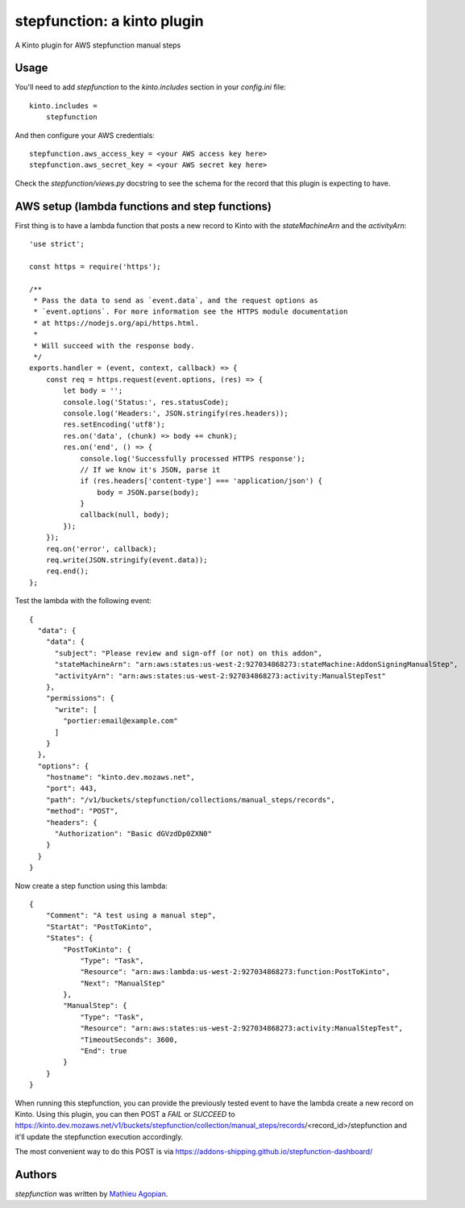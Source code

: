 stepfunction: a kinto plugin
============================

A Kinto plugin for AWS stepfunction manual steps


Usage
-----

You'll need to add `stepfunction` to the `kinto.includes` section in your
`config.ini` file::

    kinto.includes =
        stepfunction

And then configure your AWS credentials::

    stepfunction.aws_access_key = <your AWS access key here>
    stepfunction.aws_secret_key = <your AWS secret key here>

Check the `stepfunction/views.py` docstring to see the schema for the record
that this plugin is expecting to have.


AWS setup (lambda functions and step functions)
-----------------------------------------------

First thing is to have a lambda function that posts a new record to Kinto with
the `stateMachineArn` and the `activityArn`::

    'use strict';

    const https = require('https');

    /**
     * Pass the data to send as `event.data`, and the request options as
     * `event.options`. For more information see the HTTPS module documentation
     * at https://nodejs.org/api/https.html.
     *
     * Will succeed with the response body.
     */
    exports.handler = (event, context, callback) => {
        const req = https.request(event.options, (res) => {
            let body = '';
            console.log('Status:', res.statusCode);
            console.log('Headers:', JSON.stringify(res.headers));
            res.setEncoding('utf8');
            res.on('data', (chunk) => body += chunk);
            res.on('end', () => {
                console.log('Successfully processed HTTPS response');
                // If we know it's JSON, parse it
                if (res.headers['content-type'] === 'application/json') {
                    body = JSON.parse(body);
                }
                callback(null, body);
            });
        });
        req.on('error', callback);
        req.write(JSON.stringify(event.data));
        req.end();
    };


Test the lambda with the following event::

    {
      "data": {
        "data": {
          "subject": "Please review and sign-off (or not) on this addon",
          "stateMachineArn": "arn:aws:states:us-west-2:927034868273:stateMachine:AddonSigningManualStep",
          "activityArn": "arn:aws:states:us-west-2:927034868273:activity:ManualStepTest"
        },
        "permissions": {
          "write": [
            "portier:email@example.com"
          ]
        }
      },
      "options": {
        "hostname": "kinto.dev.mozaws.net",
        "port": 443,
        "path": "/v1/buckets/stepfunction/collections/manual_steps/records",
        "method": "POST",
        "headers": {
          "Authorization": "Basic dGVzdDp0ZXN0"
        }
      }
    }


Now create a step function using this lambda::

    {
        "Comment": "A test using a manual step",
        "StartAt": "PostToKinto",
        "States": {
            "PostToKinto": {
                "Type": "Task",
                "Resource": "arn:aws:lambda:us-west-2:927034868273:function:PostToKinto",
                "Next": "ManualStep"
            },
            "ManualStep": {
                "Type": "Task",
                "Resource": "arn:aws:states:us-west-2:927034868273:activity:ManualStepTest",
                "TimeoutSeconds": 3600,
                "End": true
            }
        }
    }

When running this stepfunction, you can provide the previously tested event to
have the lambda create a new record on Kinto. Using this plugin, you can then
POST a `FAIL` or `SUCCEED` to
https://kinto.dev.mozaws.net/v1/buckets/stepfunction/collection/manual_steps/records/<record_id>/stepfunction
and it'll update the stepfunction execution accordingly.

The most convenient way to do this POST is via
https://addons-shipping.github.io/stepfunction-dashboard/


Authors
-------

`stepfunction` was written by `Mathieu Agopian <mathieu@agopian.info>`_.

